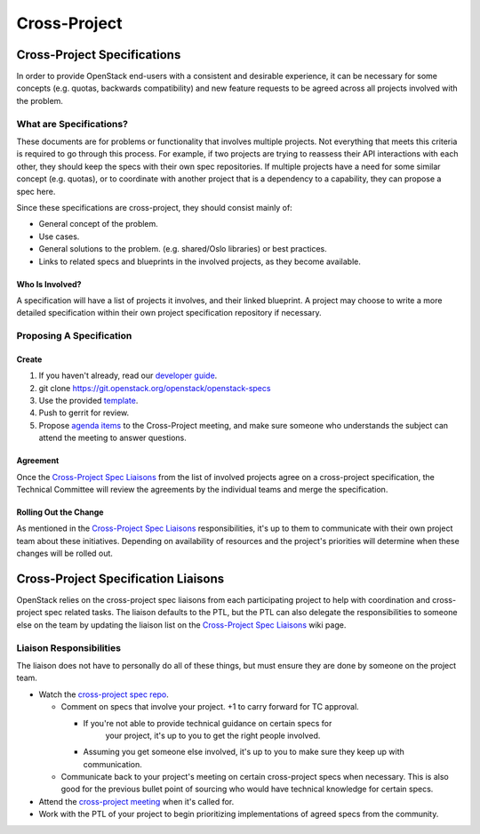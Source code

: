 *************
Cross-Project
*************

Cross-Project Specifications
============================

In order to provide OpenStack end-users with a consistent and desirable
experience, it can be necessary for some concepts (e.g. quotas, backwards
compatibility) and new feature requests to be agreed across all projects
involved with the problem.

What are Specifications?
------------------------

These documents are for problems or functionality that involves multiple
projects. Not everything that meets this criteria is required to go through
this process.  For example, if two projects are trying to reassess their API
interactions with each other, they should keep the specs with their own spec
repositories. If multiple projects have a need for some similar concept (e.g.
quotas), or to coordinate with another project that is a dependency to
a capability, they can propose a spec here.

Since these specifications are cross-project, they should consist mainly of:

* General concept of the problem.
* Use cases.
* General solutions to the problem. (e.g. shared/Oslo libraries) or best
  practices.
* Links to related specs and blueprints in the involved projects, as they
  become available.

Who Is Involved?
^^^^^^^^^^^^^^^^

A specification will have a list of projects it involves, and their linked
blueprint. A project may choose to write a more detailed specification within
their own project specification repository if necessary.

Proposing A Specification
-------------------------

Create
^^^^^^

#. If you haven't already, read our `developer guide`_.
#. git clone https://git.openstack.org/openstack/openstack-specs
#. Use the provided `template`_.
#. Push to gerrit for review.
#. Propose `agenda items`_ to the Cross-Project meeting, and make sure someone
   who understands the subject can attend the meeting to answer questions.

Agreement
^^^^^^^^^

Once the `Cross-Project Spec Liaisons`_ from the list of involved
projects agree on a cross-project specification, the Technical Committee will
review the agreements by the individual teams and merge the specification.

Rolling Out the Change
^^^^^^^^^^^^^^^^^^^^^^

As mentioned in the `Cross-Project Spec Liaisons`_ responsibilities, it's
up to them to communicate with their own project team about these initiatives.
Depending on availability of resources and the project's priorities will
determine when these changes will be rolled out.

Cross-Project Specification Liaisons
====================================

OpenStack relies on the cross-project spec liaisons from each participating
project to help with coordination and cross-project spec related tasks. The
liaison defaults to the PTL, but the PTL can also delegate the responsibilities
to someone else on the team by updating the liaison list on the
`Cross-Project Spec Liaisons`_ wiki page.

Liaison Responsibilities
------------------------

The liaison does not have to personally do all of these things, but must ensure
they are done by someone on the project team.

* Watch the `cross-project spec repo`_.

  * Comment on specs that involve your project. +1 to carry forward for TC
    approval.

    * If you're not able to provide technical guidance on certain specs for
       your project, it's up to you to get the right people involved.
    *  Assuming you get someone else involved, it's up to you to make sure they
       keep up with communication.

  * Communicate back to your project's meeting on certain cross-project specs
    when necessary. This is also good for the previous bullet point of sourcing
    who would have technical knowledge for certain specs.

* Attend the `cross-project meeting`_ when it's called for.
* Work with the PTL of your project to begin prioritizing implementations of
  agreed specs from the community.


.. _developer guide: http://docs.openstack.org/infra/manual/developers.html
.. _template: http://git.openstack.org/cgit/openstack/openstack-specs/plain/template.rst
.. _Cross-Project Spec Liaisons: https://wiki.openstack.org/wiki/CrossProjectLiaisons#Cross-Project_Spec_Liaisons
.. _cross-project spec repo: https://review.openstack.org/#/q/project:+openstack/openstack-specs+status:+open,n,z
.. _cross-project meeting: https://wiki.openstack.org/wiki/Meetings/CrossProjectMeeting
.. _agenda items: https://wiki.openstack.org/wiki/Meetings/CrossProjectMeeting#Proposed_agenda
